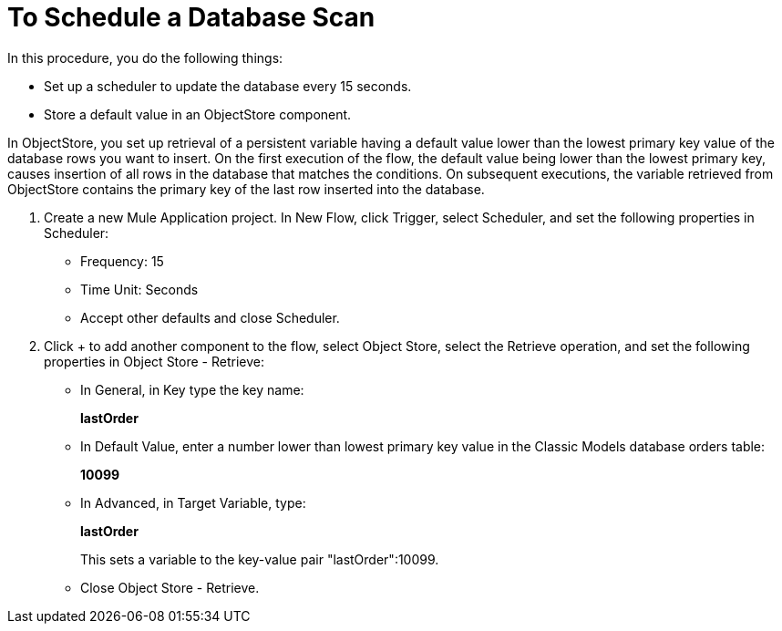 = To Schedule a Database Scan

In this procedure, you do the following things:

* Set up a scheduler to update the database every 15 seconds.
* Store a default value in an ObjectStore component.

In ObjectStore, you set up retrieval of a persistent variable having a default value lower than the lowest primary key value of the database rows you want to insert. On the first execution of the flow, the default value being lower than the lowest primary key, causes insertion of all rows in the database that matches the conditions. On subsequent executions, the variable retrieved from ObjectStore contains the primary key of the last row inserted into the database.

. Create a new Mule Application project. In New Flow, click Trigger, select Scheduler, and set the following properties in Scheduler:
+
* Frequency: 15
* Time Unit: Seconds
* Accept other defaults and close Scheduler.
+
. Click + to add another component to the flow, select Object Store, select the Retrieve operation, and set the following properties in Object Store - Retrieve:
+
* In General, in Key type the key name:
+
*lastOrder*
+
* In Default Value, enter a number lower than lowest primary key value in the Classic Models database orders table:
+
*10099*
+
* In Advanced, in Target Variable, type:
+
*lastOrder*
+
This sets a variable to the key-value pair "lastOrder":10099.
+
* Close Object Store - Retrieve.


